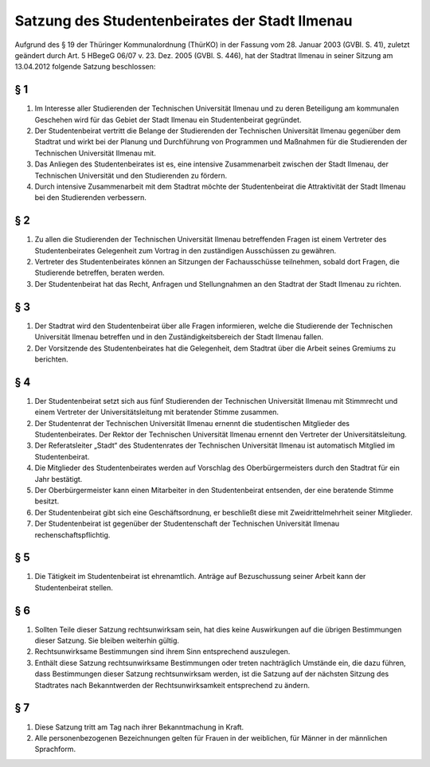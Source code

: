 Satzung des Studentenbeirates der Stadt Ilmenau
===============================================

Aufgrund  des  §  19  der  Thüringer  Kommunalordnung  (ThürKO)  in  der  Fassung vom  28.  Januar  2003  (GVBl.  S.  41),
zuletzt  geändert  durch  Art.  5  HBegeG  06/07  v.  23.  Dez.  2005  (GVBl.  S.  446),  hat  der  Stadtrat  Ilmenau  in  seiner
Sitzung am 13.04.2012 folgende Satzung beschlossen:


§ 1
---

#. Im Interesse aller Studierenden der Technischen Universität Ilmenau und zu deren Beteiligung am kommunalen Geschehen wird für das Gebiet der Stadt Ilmenau ein Studentenbeirat gegründet.
#. Der Studentenbeirat vertritt die Belange der Studierenden der Technischen Universität Ilmenau gegenüber dem Stadtrat und wirkt bei der Planung und Durchführung von Programmen und Maßnahmen für die Studierenden der Technischen Universität Ilmenau mit.
#. Das  Anliegen  des  Studentenbeirates  ist  es,  eine  intensive  Zusammenarbeit  zwischen  der  Stadt  Ilmenau,  der Technischen Universität und den Studierenden zu fördern.
#. Durch  intensive  Zusammenarbeit  mit  dem  Stadtrat  möchte  der  Studentenbeirat  die  Attraktivität  der  Stadt Ilmenau bei den Studierenden verbessern.

§ 2
---

#. Zu  allen  die  Studierenden  der  Technischen  Universität  Ilmenau  betreffenden  Fragen  ist  einem  Vertreter  des Studentenbeirates Gelegenheit zum Vortrag in den zuständigen Ausschüssen zu gewähren.
#. Vertreter des Studentenbeirates können an Sitzungen der Fachausschüsse teilnehmen, sobald dort Fragen, die Studierende betreffen, beraten werden.
#. Der Studentenbeirat hat das Recht, Anfragen und Stellungnahmen an den Stadtrat der Stadt Ilmenau zu richten.

§ 3
---

#. Der Stadtrat wird den Studentenbeirat über alle Fragen  informieren, welche die Studierende der Technischen Universität Ilmenau betreffen und in den Zuständigkeitsbereich der Stadt Ilmenau fallen.
#. Der Vorsitzende des Studentenbeirates hat die Gelegenheit, dem Stadtrat über die Arbeit seines Gremiums zu berichten.

§ 4
---

#. Der Studentenbeirat setzt sich aus fünf Studierenden der Technischen Universität Ilmenau mit Stimmrecht und einem Vertreter der Universitätsleitung mit beratender Stimme zusammen.
#. Der  Studentenrat  der  Technischen  Universität  Ilmenau  ernennt  die  studentischen  Mitglieder  des Studentenbeirates.  Der  Rektor  der  Technischen  Universität  Ilmenau  ernennt  den  Vertreter  der Universitätsleitung.
#. Der Referatsleiter „Stadt“ des Studentenrates der Technischen Universität Ilmenau ist automatisch Mitglied im Studentenbeirat.
#. Die Mitglieder des Studentenbeirates werden auf Vorschlag des Oberbürgermeisters durch den Stadtrat für ein Jahr bestätigt.
#. Der Oberbürgermeister kann einen Mitarbeiter in den Studentenbeirat entsenden, der eine beratende Stimme besitzt.
#. Der  Studentenbeirat  gibt  sich  eine  Geschäftsordnung,  er  beschließt  diese  mit  Zweidrittelmehrheit  seiner Mitglieder.
#. Der  Studentenbeirat  ist  gegenüber  der  Studentenschaft  der  Technischen  Universität  Ilmenau rechenschaftspflichtig.

§ 5
---

#. Die  Tätigkeit  im  Studentenbeirat  ist  ehrenamtlich.  Anträge  auf  Bezuschussung  seiner  Arbeit  kann  der Studentenbeirat stellen.

§ 6
---

#. Sollten Teile dieser Satzung rechtsunwirksam sein, hat dies keine Auswirkungen auf die übrigen Bestimmungen dieser Satzung. Sie bleiben weiterhin gültig.
#. Rechtsunwirksame Bestimmungen sind ihrem Sinn entsprechend auszulegen.
#. Enthält  diese  Satzung  rechtsunwirksame  Bestimmungen  oder  treten  nachträglich  Umstände  ein,  die  dazu führen, dass Bestimmungen dieser Satzung rechtsunwirksam werden, ist die Satzung auf der nächsten Sitzung des Stadtrates nach Bekanntwerden der Rechtsunwirksamkeit entsprechend zu ändern.

§ 7
---

#. Diese Satzung tritt am Tag nach ihrer Bekanntmachung in Kraft.
#. Alle personenbezogenen Bezeichnungen gelten für Frauen in der weiblichen, für Männer in der männlichen Sprachform.
